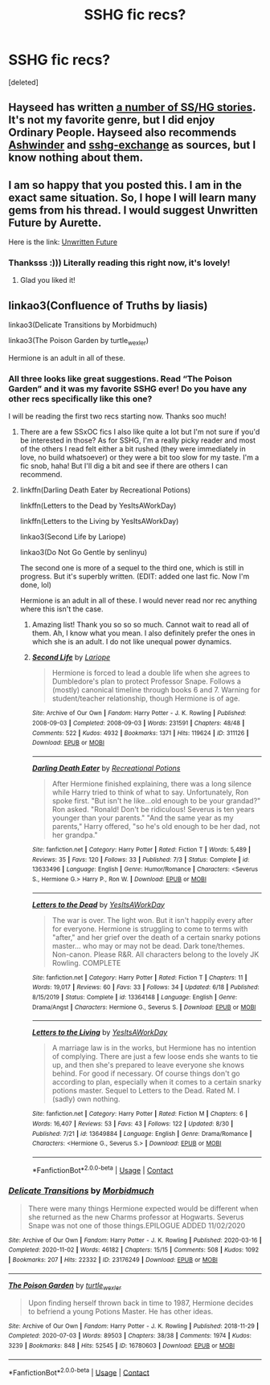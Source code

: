 #+TITLE: SSHG fic recs?

* SSHG fic recs?
:PROPERTIES:
:Score: 3
:DateUnix: 1604729621.0
:DateShort: 2020-Nov-07
:FlairText: Request SSHG fics!
:END:
[deleted]


** Hayseed has written [[https://hayseed42.wordpress.com/2014/07/01/master-fic-list-harry-potter/#more-666][a number of SS/HG stories]]. It's not my favorite genre, but I did enjoy Ordinary People. Hayseed also recommends [[http://ashwinder.sycophanthex.com][Ashwinder]] and [[https://sshg-exchange.livejournal.com][sshg-exchange]] as sources, but I know nothing about them.
:PROPERTIES:
:Author: steve_wheeler
:Score: 2
:DateUnix: 1604768344.0
:DateShort: 2020-Nov-07
:END:


** I am so happy that you posted this. I am in the exact same situation. So, I hope I will learn many gems from his thread. I would suggest Unwritten Future by Aurette.

Here is the link: [[https://m.fanfiction.net/s/8455295/11/][Unwritten Future]]
:PROPERTIES:
:Author: bgmy
:Score: 2
:DateUnix: 1604754430.0
:DateShort: 2020-Nov-07
:END:

*** Thanksss :))) Literally reading this right now, it's lovely!
:PROPERTIES:
:Author: Ninja_Flower_Lady
:Score: 1
:DateUnix: 1604818164.0
:DateShort: 2020-Nov-08
:END:

**** Glad you liked it!
:PROPERTIES:
:Author: bgmy
:Score: 1
:DateUnix: 1604863758.0
:DateShort: 2020-Nov-08
:END:


** linkao3(Confluence of Truths by liasis)

linkao3(Delicate Transitions by Morbidmuch)

linkao3(The Poison Garden by turtle_wexler)

Hermione is an adult in all of these.
:PROPERTIES:
:Author: lapaleja
:Score: 1
:DateUnix: 1604734455.0
:DateShort: 2020-Nov-07
:END:

*** All three looks like great suggestions. Read “The Poison Garden” and it was my favorite SSHG ever! Do you have any other recs specifically like this one?

I will be reading the first two recs starting now. Thanks soo much!
:PROPERTIES:
:Author: bgmy
:Score: 2
:DateUnix: 1604754586.0
:DateShort: 2020-Nov-07
:END:

**** There are a few SSxOC fics I also like quite a lot but I'm not sure if you'd be interested in those? As for SSHG, I'm a really picky reader and most of the others I read felt either a bit rushed (they were immediately in love, no build whatsoever) or they were a bit too slow for my taste. I'm a fic snob, haha! But I'll dig a bit and see if there are others I can recommend.
:PROPERTIES:
:Author: lapaleja
:Score: 3
:DateUnix: 1604765043.0
:DateShort: 2020-Nov-07
:END:


**** linkffn(Darling Death Eater by Recreational Potions)

linkffn(Letters to the Dead by YesItsAWorkDay)

linkffn(Letters to the Living by YesItsAWorkDay)

linkao3(Second Life by Lariope)

linkao3(Do Not Go Gentle by senlinyu)

The second one is more of a sequel to the third one, which is still in progress. But it's superbly written. (EDIT: added one last fic. Now I'm done, lol)

Hermione is an adult in all of these. I would never read nor rec anything where this isn't the case.
:PROPERTIES:
:Author: lapaleja
:Score: 2
:DateUnix: 1604765708.0
:DateShort: 2020-Nov-07
:END:

***** Amazing list! Thank you so so so much. Cannot wait to read all of them. Ah, I know what you mean. I also definitely prefer the ones in which she is an adult. I do not like unequal power dynamics.
:PROPERTIES:
:Author: bgmy
:Score: 2
:DateUnix: 1604785351.0
:DateShort: 2020-Nov-08
:END:


***** [[https://archiveofourown.org/works/311126][*/Second Life/*]] by [[https://www.archiveofourown.org/users/Lariope/pseuds/Lariope][/Lariope/]]

#+begin_quote
  Hermione is forced to lead a double life when she agrees to Dumbledore's plan to protect Professor Snape. Follows a (mostly) canonical timeline through books 6 and 7. Warning for student/teacher relationship, though Hermione is of age.
#+end_quote

^{/Site/:} ^{Archive} ^{of} ^{Our} ^{Own} ^{*|*} ^{/Fandom/:} ^{Harry} ^{Potter} ^{-} ^{J.} ^{K.} ^{Rowling} ^{*|*} ^{/Published/:} ^{2008-09-03} ^{*|*} ^{/Completed/:} ^{2008-09-03} ^{*|*} ^{/Words/:} ^{231591} ^{*|*} ^{/Chapters/:} ^{48/48} ^{*|*} ^{/Comments/:} ^{522} ^{*|*} ^{/Kudos/:} ^{4932} ^{*|*} ^{/Bookmarks/:} ^{1371} ^{*|*} ^{/Hits/:} ^{119624} ^{*|*} ^{/ID/:} ^{311126} ^{*|*} ^{/Download/:} ^{[[https://archiveofourown.org/downloads/311126/Second%20Life.epub?updated_at=1602188718][EPUB]]} ^{or} ^{[[https://archiveofourown.org/downloads/311126/Second%20Life.mobi?updated_at=1602188718][MOBI]]}

--------------

[[https://www.fanfiction.net/s/13633496/1/][*/Darling Death Eater/*]] by [[https://www.fanfiction.net/u/12747994/Recreational-Potions][/Recreational Potions/]]

#+begin_quote
  After Hermione finished explaining, there was a long silence while Harry tried to think of what to say. Unfortunately, Ron spoke first. "But isn't he like...old enough to be your grandad?" Ron asked. "Ronald! Don't be ridiculous! Severus is ten years younger than your parents." "And the same year as my parents," Harry offered, "so he's old enough to be her dad, not her grandpa."
#+end_quote

^{/Site/:} ^{fanfiction.net} ^{*|*} ^{/Category/:} ^{Harry} ^{Potter} ^{*|*} ^{/Rated/:} ^{Fiction} ^{T} ^{*|*} ^{/Words/:} ^{5,489} ^{*|*} ^{/Reviews/:} ^{35} ^{*|*} ^{/Favs/:} ^{120} ^{*|*} ^{/Follows/:} ^{33} ^{*|*} ^{/Published/:} ^{7/3} ^{*|*} ^{/Status/:} ^{Complete} ^{*|*} ^{/id/:} ^{13633496} ^{*|*} ^{/Language/:} ^{English} ^{*|*} ^{/Genre/:} ^{Humor/Romance} ^{*|*} ^{/Characters/:} ^{<Severus} ^{S.,} ^{Hermione} ^{G.>} ^{Harry} ^{P.,} ^{Ron} ^{W.} ^{*|*} ^{/Download/:} ^{[[http://www.ff2ebook.com/old/ffn-bot/index.php?id=13633496&source=ff&filetype=epub][EPUB]]} ^{or} ^{[[http://www.ff2ebook.com/old/ffn-bot/index.php?id=13633496&source=ff&filetype=mobi][MOBI]]}

--------------

[[https://www.fanfiction.net/s/13364148/1/][*/Letters to the Dead/*]] by [[https://www.fanfiction.net/u/12641483/YesItsAWorkDay][/YesItsAWorkDay/]]

#+begin_quote
  The war is over. The light won. But it isn't happily every after for everyone. Hermione is struggling to come to terms with "after," and her grief over the death of a certain snarky potions master... who may or may not be dead. Dark tone/themes. Non-canon. Please R&R. All characters belong to the lovely JK Rowling. COMPLETE
#+end_quote

^{/Site/:} ^{fanfiction.net} ^{*|*} ^{/Category/:} ^{Harry} ^{Potter} ^{*|*} ^{/Rated/:} ^{Fiction} ^{T} ^{*|*} ^{/Chapters/:} ^{11} ^{*|*} ^{/Words/:} ^{19,017} ^{*|*} ^{/Reviews/:} ^{60} ^{*|*} ^{/Favs/:} ^{33} ^{*|*} ^{/Follows/:} ^{34} ^{*|*} ^{/Updated/:} ^{6/18} ^{*|*} ^{/Published/:} ^{8/15/2019} ^{*|*} ^{/Status/:} ^{Complete} ^{*|*} ^{/id/:} ^{13364148} ^{*|*} ^{/Language/:} ^{English} ^{*|*} ^{/Genre/:} ^{Drama/Angst} ^{*|*} ^{/Characters/:} ^{Hermione} ^{G.,} ^{Severus} ^{S.} ^{*|*} ^{/Download/:} ^{[[http://www.ff2ebook.com/old/ffn-bot/index.php?id=13364148&source=ff&filetype=epub][EPUB]]} ^{or} ^{[[http://www.ff2ebook.com/old/ffn-bot/index.php?id=13364148&source=ff&filetype=mobi][MOBI]]}

--------------

[[https://www.fanfiction.net/s/13649884/1/][*/Letters to the Living/*]] by [[https://www.fanfiction.net/u/12641483/YesItsAWorkDay][/YesItsAWorkDay/]]

#+begin_quote
  A marriage law is in the works, but Hermione has no intention of complying. There are just a few loose ends she wants to tie up, and then she's prepared to leave everyone she knows behind. For good if necessary. Of course things don't go according to plan, especially when it comes to a certain snarky potions master. Sequel to Letters to the Dead. Rated M. I (sadly) own nothing.
#+end_quote

^{/Site/:} ^{fanfiction.net} ^{*|*} ^{/Category/:} ^{Harry} ^{Potter} ^{*|*} ^{/Rated/:} ^{Fiction} ^{M} ^{*|*} ^{/Chapters/:} ^{6} ^{*|*} ^{/Words/:} ^{16,407} ^{*|*} ^{/Reviews/:} ^{53} ^{*|*} ^{/Favs/:} ^{43} ^{*|*} ^{/Follows/:} ^{122} ^{*|*} ^{/Updated/:} ^{8/30} ^{*|*} ^{/Published/:} ^{7/21} ^{*|*} ^{/id/:} ^{13649884} ^{*|*} ^{/Language/:} ^{English} ^{*|*} ^{/Genre/:} ^{Drama/Romance} ^{*|*} ^{/Characters/:} ^{<Hermione} ^{G.,} ^{Severus} ^{S.>} ^{*|*} ^{/Download/:} ^{[[http://www.ff2ebook.com/old/ffn-bot/index.php?id=13649884&source=ff&filetype=epub][EPUB]]} ^{or} ^{[[http://www.ff2ebook.com/old/ffn-bot/index.php?id=13649884&source=ff&filetype=mobi][MOBI]]}

--------------

*FanfictionBot*^{2.0.0-beta} | [[https://github.com/FanfictionBot/reddit-ffn-bot/wiki/Usage][Usage]] | [[https://www.reddit.com/message/compose?to=tusing][Contact]]
:PROPERTIES:
:Author: FanfictionBot
:Score: 1
:DateUnix: 1604765754.0
:DateShort: 2020-Nov-07
:END:


*** [[https://archiveofourown.org/works/23176249][*/Delicate Transitions/*]] by [[https://www.archiveofourown.org/users/Morbidmuch/pseuds/Morbidmuch][/Morbidmuch/]]

#+begin_quote
  There were many things Hermione expected would be different when she returned as the new Charms professor at Hogwarts. Severus Snape was not one of those things.EPILOGUE ADDED 11/02/2020
#+end_quote

^{/Site/:} ^{Archive} ^{of} ^{Our} ^{Own} ^{*|*} ^{/Fandom/:} ^{Harry} ^{Potter} ^{-} ^{J.} ^{K.} ^{Rowling} ^{*|*} ^{/Published/:} ^{2020-03-16} ^{*|*} ^{/Completed/:} ^{2020-11-02} ^{*|*} ^{/Words/:} ^{46182} ^{*|*} ^{/Chapters/:} ^{15/15} ^{*|*} ^{/Comments/:} ^{508} ^{*|*} ^{/Kudos/:} ^{1092} ^{*|*} ^{/Bookmarks/:} ^{207} ^{*|*} ^{/Hits/:} ^{22332} ^{*|*} ^{/ID/:} ^{23176249} ^{*|*} ^{/Download/:} ^{[[https://archiveofourown.org/downloads/23176249/Delicate%20Transitions.epub?updated_at=1604335794][EPUB]]} ^{or} ^{[[https://archiveofourown.org/downloads/23176249/Delicate%20Transitions.mobi?updated_at=1604335794][MOBI]]}

--------------

[[https://archiveofourown.org/works/16780603][*/The Poison Garden/*]] by [[https://www.archiveofourown.org/users/turtle_wexler/pseuds/turtle_wexler][/turtle_wexler/]]

#+begin_quote
  Upon finding herself thrown back in time to 1987, Hermione decides to befriend a young Potions Master. He has other ideas.
#+end_quote

^{/Site/:} ^{Archive} ^{of} ^{Our} ^{Own} ^{*|*} ^{/Fandom/:} ^{Harry} ^{Potter} ^{-} ^{J.} ^{K.} ^{Rowling} ^{*|*} ^{/Published/:} ^{2018-11-29} ^{*|*} ^{/Completed/:} ^{2020-07-03} ^{*|*} ^{/Words/:} ^{89503} ^{*|*} ^{/Chapters/:} ^{38/38} ^{*|*} ^{/Comments/:} ^{1974} ^{*|*} ^{/Kudos/:} ^{3239} ^{*|*} ^{/Bookmarks/:} ^{848} ^{*|*} ^{/Hits/:} ^{52545} ^{*|*} ^{/ID/:} ^{16780603} ^{*|*} ^{/Download/:} ^{[[https://archiveofourown.org/downloads/16780603/The%20Poison%20Garden.epub?updated_at=1603045814][EPUB]]} ^{or} ^{[[https://archiveofourown.org/downloads/16780603/The%20Poison%20Garden.mobi?updated_at=1603045814][MOBI]]}

--------------

*FanfictionBot*^{2.0.0-beta} | [[https://github.com/FanfictionBot/reddit-ffn-bot/wiki/Usage][Usage]] | [[https://www.reddit.com/message/compose?to=tusing][Contact]]
:PROPERTIES:
:Author: FanfictionBot
:Score: 0
:DateUnix: 1604734489.0
:DateShort: 2020-Nov-07
:END:
